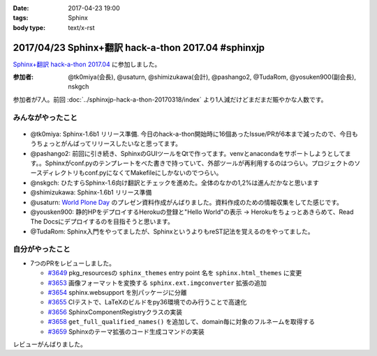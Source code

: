 :date: 2017-04-23 19:00
:tags: Sphinx
:body type: text/x-rst

=====================================================
2017/04/23 Sphinx+翻訳 hack-a-thon 2017.04 #sphinxjp
=====================================================

`Sphinx+翻訳 hack-a-thon 2017.04`_ に参加しました。

.. raw:: html

   <blockquote class="twitter-tweet" data-lang="ja"><p lang="ja" dir="ltr"><a href="https://twitter.com/hashtag/sphinxjp?src=hash">#sphinxjp</a> hack-day! 黙々ワイワイやってます (@ タイムインターメディア in 新宿区, 東京都) <a href="https://t.co/eNGak6OQV5">https://t.co/eNGak6OQV5</a> <a href="https://t.co/xHKF5S21WS">pic.twitter.com/xHKF5S21WS</a></p>&mdash; Takayuki Shimizukawa (@shimizukawa) <a href="https://twitter.com/shimizukawa/status/856047505116725248">2017年4月23日</a></blockquote>
   <script async src="//platform.twitter.com/widgets.js" charset="utf-8"></script>


:参加者: @tk0miya(会長), @usaturn, @shimizukawa(会計), @pashango2, @TudaRom, @yosuken900(副会長), nskgch

参加者が7人。前回 :doc:`../sphinxjp-hack-a-thon-20170318/index` より1人減だけどまだまだ賑やかな人数です。

みんながやったこと
=====================

.. figure:: todo.*
   :width: 500

* @tk0miya: Sphinx-1.6b1 リリース準備. 今日のhack-a-thon開始時に16個あったIssue/PRが6本まで減ったので、今日もうちょっとがんばってリリースしたいなと思ってます。
* @pashango2: 前回に引き続き、SphinxのGUIツールをQtで作ってます。venvとanacondaをサポートしようとしてます。。Sphinxがconf.pyのテンプレートをべた書きで持っていて、外部ツールが再利用するのはつらい。プロジェクトのソースディレクトリもconf.pyになくてMakefileにしかないのでつらい。
* @nskgch: ひたすらSphinx-1.6向け翻訳とチェックを進めた。全体のなかの1,2%は進んだかなと思います
* @shimizukawa: Sphinx-1.6b1 リリース準備
* @usaturn: `World Plone Day`_ のプレゼン資料作成がんばりました。資料作成のための情報収集をしてた感じです。
* @yousken900: 静的HPをデプロイするHerokuの登録と"Hello World"の表示 -> Herokuをちょっとあきらめて、Read The Docsにデプロイするのを目指そうと思います。
* @TudaRom: Sphinx入門をやってましたが、SphinxというよりもreST記法を覚えるのをやってました。

.. _World Plone Day: https://plonejp.connpass.com/event/51340/


自分がやったこと
==================

* 7つのPRをレビューしました。

  * `#3649 <https://github.com/sphinx-doc/sphinx/pull/3649>`__ pkg_resourcesの ``sphinx_themes`` entry point 名を ``sphinx.html_themes`` に変更
  * `#3653 <https://github.com/sphinx-doc/sphinx/pull/3653>`__ 画像フォーマットを変換する ``sphinx.ext.imgconverter`` 拡張の追加
  * `#3654 <https://github.com/sphinx-doc/sphinx/pull/3654>`__ sphinx.websupport を別パッケージに分離
  * `#3655 <https://github.com/sphinx-doc/sphinx/pull/3655>`__ CIテストで、LaTeXのビルドをpy36環境でのみ行うことで高速化
  * `#3656 <https://github.com/sphinx-doc/sphinx/pull/3656>`__ SphinxComponentRegistryクラスの実装
  * `#3658 <https://github.com/sphinx-doc/sphinx/pull/3658>`__ ``get_full_qualified_names()`` を追加して、domain毎に対象のフルネームを取得する
  * `#3659 <https://github.com/sphinx-doc/sphinx/pull/3659>`__ Sphinxのテーマ拡張のコード生成コマンドの実装


レビューがんばりました。


.. _Sphinx+翻訳 hack-a-thon 2017.04: https://sphinxjp.connpass.com/event/53950/

